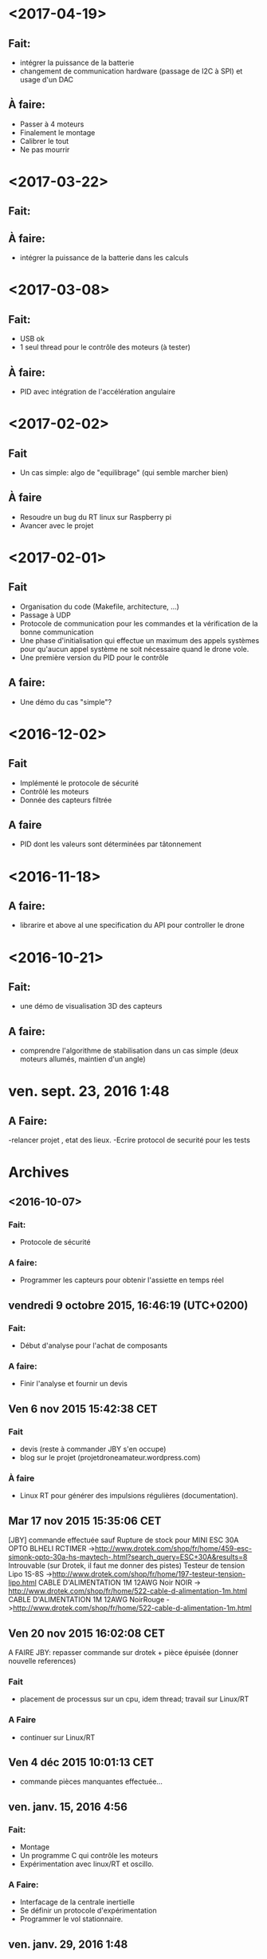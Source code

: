 * <2017-04-19>
** Fait:
   - intégrer la puissance de la batterie
   - changement de communication hardware (passage de I2C à SPI)
     et usage d'un DAC
** À faire:
   - Passer à 4 moteurs
   - Finalement le montage
   - Calibrer le tout
   - Ne pas mourrir

* <2017-03-22>
** Fait:
** À faire:
   - intégrer la puissance de la batterie dans les calculs
* <2017-03-08>
** Fait:
   - USB ok
   - 1 seul thread pour le contrôle des moteurs (à tester)
** À faire:
   - PID avec intégration de l'accélération angulaire
* <2017-02-02>
** Fait
   - Un cas simple: algo de "equilibrage" (qui semble marcher bien)
** À faire
   - Resoudre un bug du RT linux sur Raspberry pi
   - Avancer avec le projet
* <2017-02-01>
** Fait
   - Organisation du code (Makefile, architecture, ...)
   - Passage à UDP
   - Protocole de communication pour les commandes et la
     vérification de la bonne communication
   - Une phase d'initialisation qui effectue un maximum des appels
     systèmes pour qu'aucun appel système ne soit nécessaire
     quand le drone vole.
   - Une première version du PID pour le contrôle
** A faire:
   - Une démo du cas "simple"?

* <2016-12-02>
** Fait
   - Implémenté le protocole de sécurité
   - Contrôlé les moteurs
   - Donnée des capteurs filtrée

** A faire
   - PID dont les valeurs sont déterminées par tâtonnement

* <2016-11-18>
** A faire:
- librarire et above al une specification du API pour controller le drone


* <2016-10-21>
** Fait:
   - une démo de visualisation 3D des capteurs
** A faire:
   - comprendre l'algorithme de stabilisation dans un cas
     simple (deux moteurs allumés, maintien d'un angle)

* ven. sept. 23, 2016  1:48
** A Faire:
	-relancer projet , etat des lieux.
	-Ecrire protocol de securité pour les tests

* Archives
** <2016-10-07>
*** Fait:
    - Protocole de sécurité
*** A faire:
    - Programmer les capteurs pour obtenir l'assiette en temps réel

** vendredi 9 octobre 2015, 16:46:19 (UTC+0200)
*** Fait:
    - Début d'analyse pour l'achat de composants
*** A faire:
    - Finir l'analyse et fournir un devis

** Ven  6 nov 2015 15:42:38 CET

*** Fait
	 - devis (reste à commander JBY s'en occupe)
	 - blog sur le projet (projetdroneamateur.wordpress.com)
*** À faire
	 - Linux RT pour générer des impulsions régulières (documentation).

** Mar 17 nov 2015 15:35:06 CET


	 [JBY] commande effectuée sauf
	 Rupture de stock pour
		 MINI ESC 30A OPTO BLHELI RCTIMER
	 ->http://www.drotek.com/shop/fr/home/459-esc-simonk-opto-30a-hs-maytech-.html?search_query=ESC+30A&results=8 
	 Introuvable (sur Drotek, il faut me donner des pistes)
		 Testeur de tension Lipo 1S-8S ->http://www.drotek.com/shop/fr/home/197-testeur-tension-lipo.html
		 CABLE D'ALIMENTATION 1M 12AWG Noir NOIR -> http://www.drotek.com/shop/fr/home/522-cable-d-alimentation-1m.html
		 CABLE D'ALIMENTATION 1M 12AWG NoirRouge ->http://www.drotek.com/shop/fr/home/522-cable-d-alimentation-1m.html

** Ven 20 nov 2015 16:02:08 CET


	 A FAIRE JBY: repasser commande sur drotek + pièce épuisée (donner nouvelle references)
*** Fait
	 - placement de processus sur un cpu, idem thread; travail sur Linux/RT
*** A Faire
	 - continuer sur Linux/RT

** Ven  4 déc 2015 10:01:13 CET

	 - commande pièces manquantes effectuée...

** ven. janv. 15, 2016  4:56


*** Fait:
	 - Montage
	 - Un programme C qui contrôle les moteurs
	 - Expérimentation avec linux/RT et oscillo.
*** A Faire:
	 - Interfacage de la centrale inertielle
	 - Se définir un protocole d'expérimentation
	 - Programmer le vol stationnaire.

** ven. janv. 29, 2016  1:48

*** Fait:
	 - Interfacage de la centrale inertielle
*** A Faire:
         - Contacter le créateur de la bibliothéque I2C.
	 - Se définir un protocole d'expérimentation
	 - Programmer le vol stationnaire.

